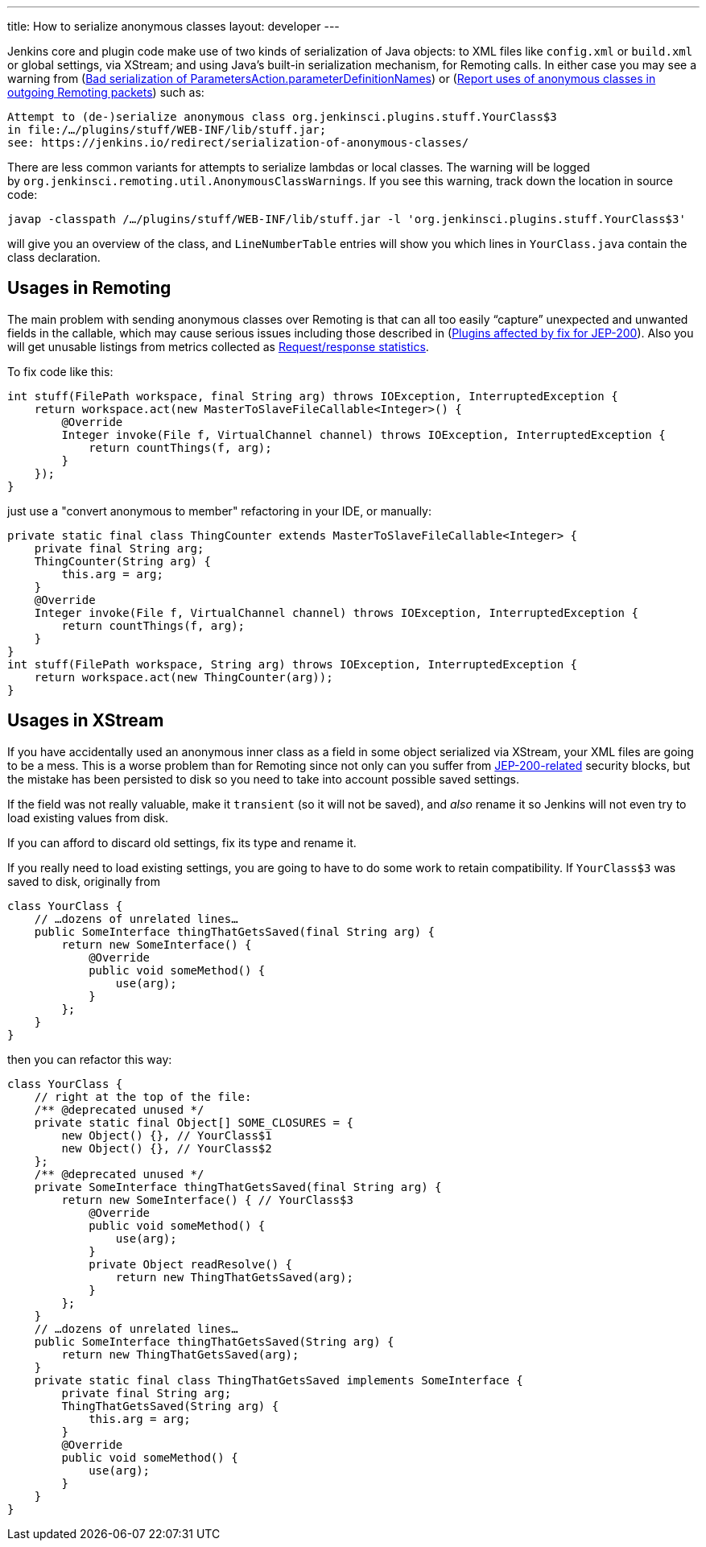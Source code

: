 ---
title: How to serialize anonymous classes
layout: developer
---

Jenkins core and plugin code make use of two kinds of serialization of Java objects: to XML files like `+config.xml+` or `+build.xml+` or global settings, via XStream; and using Java’s built-in serialization mechanism, for Remoting calls. In either case you may see a warning from (link:https://issues.jenkins.io/browse/JENKINS-49795[Bad serialization of ParametersAction.parameterDefinitionNames]) or (link:https://issues.jenkins.io/browse/JENKINS-49994[Report uses of anonymous classes in outgoing Remoting packets]) such as:

[source]
----
Attempt to (de-)serialize anonymous class org.jenkinsci.plugins.stuff.YourClass$3
in file:/…/plugins/stuff/WEB-INF/lib/stuff.jar;
see: https://jenkins.io/redirect/serialization-of-anonymous-classes/
----

There are less common variants for attempts to serialize lambdas or local classes.
The warning will be logged by `+org.jenkinsci.remoting.util.AnonymousClassWarnings+`.
If you see this warning, track down the location in source code:

[source]
----
javap -classpath /…/plugins/stuff/WEB-INF/lib/stuff.jar -l 'org.jenkinsci.plugins.stuff.YourClass$3'
----

will give you an overview of the class, and `+LineNumberTable+` entries will show you which lines in `+YourClass.java+` contain the class declaration.

## Usages in Remoting

The main problem with sending anonymous classes over Remoting is that can all too easily “capture” unexpected and unwanted fields in the callable, which may cause serious issues including those described in (link:https://wiki.jenkins.io/display/JENKINS/Plugins+affected+by+fix+for+JEP-200[Plugins affected by fix for JEP-200]). Also you will get unusable listings from metrics collected as link:https://issues.jenkins.io/browse/JENKINS-27035[Request/response statistics].

To fix code like this:

[source,java]
----
int stuff(FilePath workspace, final String arg) throws IOException, InterruptedException {
    return workspace.act(new MasterToSlaveFileCallable<Integer>() {
        @Override
        Integer invoke(File f, VirtualChannel channel) throws IOException, InterruptedException {
            return countThings(f, arg);
        }
    });
}
----

just use a "convert anonymous to member" refactoring in your IDE, or manually:

[source,java]
----
private static final class ThingCounter extends MasterToSlaveFileCallable<Integer> {
    private final String arg;
    ThingCounter(String arg) {
        this.arg = arg;
    }
    @Override
    Integer invoke(File f, VirtualChannel channel) throws IOException, InterruptedException {
        return countThings(f, arg);
    }
}
int stuff(FilePath workspace, String arg) throws IOException, InterruptedException {
    return workspace.act(new ThingCounter(arg));
}
----

## Usages in XStream

If you have accidentally used an anonymous inner class as a field in some object serialized via XStream, your XML files are going to be a mess. This is a worse problem than for Remoting since not only can you suffer from link:/blog/2018/01/13/jep-200[JEP-200-related] security blocks, but the mistake has been persisted to disk so you need to take into account possible saved settings.

If the field was not really valuable, make it `+transient+` (so it will not be saved), and _also_ rename it so Jenkins will not even try to load existing values from disk.

If you can afford to discard old settings, fix its type and rename it.

If you really need to load existing settings, you are going to have to do some work to retain compatibility. If `+YourClass$3+` was saved to disk, originally from

[source,java]
----
class YourClass {
    // …dozens of unrelated lines…
    public SomeInterface thingThatGetsSaved(final String arg) {
        return new SomeInterface() {
            @Override
            public void someMethod() {
                use(arg);
            }
        };
    }
}
----

then you can refactor this way:

[source,java]
----
class YourClass {
    // right at the top of the file:
    /** @deprecated unused */
    private static final Object[] SOME_CLOSURES = {
        new Object() {}, // YourClass$1
        new Object() {}, // YourClass$2
    };
    /** @deprecated unused */
    private SomeInterface thingThatGetsSaved(final String arg) {
        return new SomeInterface() { // YourClass$3
            @Override
            public void someMethod() {
                use(arg);
            }
            private Object readResolve() {
                return new ThingThatGetsSaved(arg);
            }
        };
    }
    // …dozens of unrelated lines…
    public SomeInterface thingThatGetsSaved(String arg) {
        return new ThingThatGetsSaved(arg);
    }
    private static final class ThingThatGetsSaved implements SomeInterface {
        private final String arg;
        ThingThatGetsSaved(String arg) {
            this.arg = arg;
        }
        @Override
        public void someMethod() {
            use(arg);
        }
    }
}
----
